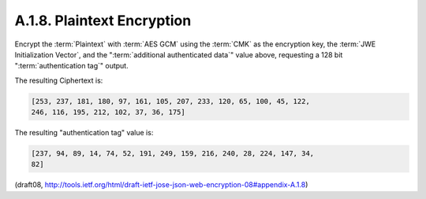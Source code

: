 A.1.8. Plaintext Encryption
^^^^^^^^^^^^^^^^^^^^^^^^^^^^^^^^^^^^^^^

Encrypt the :term:`Plaintext` with :term:`AES GCM` 
using the :term:`CMK` as the encryption key, 
the :term:`JWE Initialization Vector`, 
and the ":term:`additional authenticated data`" value above, 
requesting a 128 bit ":term:`authentication tag`" output.

The resulting Ciphertext is:

.. code-block:: javascript

   [253, 237, 181, 180, 97, 161, 105, 207, 233, 120, 65, 100, 45, 122,
   246, 116, 195, 212, 102, 37, 36, 175]


The resulting "authentication tag" value is:

.. code-block:: javascript

   [237, 94, 89, 14, 74, 52, 191, 249, 159, 216, 240, 28, 224, 147, 34,
   82]

(draft08, http://tools.ietf.org/html/draft-ietf-jose-json-web-encryption-08#appendix-A.1.8) 
